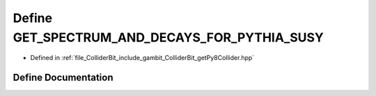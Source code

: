 .. _exhale_define_getPy8Collider_8hpp_1a227bf3c24145a0d46ccffc1c4cc9f931:

Define GET_SPECTRUM_AND_DECAYS_FOR_PYTHIA_SUSY
==============================================

- Defined in :ref:`file_ColliderBit_include_gambit_ColliderBit_getPy8Collider.hpp`


Define Documentation
--------------------


.. doxygendefine:: GET_SPECTRUM_AND_DECAYS_FOR_PYTHIA_SUSY
   :project: GAMBIT